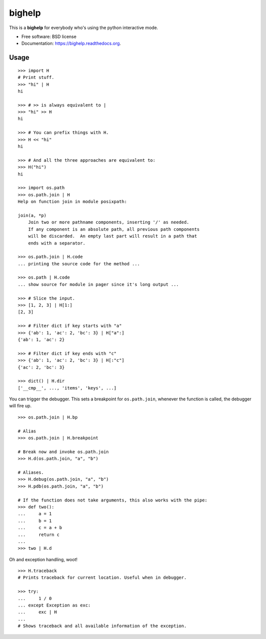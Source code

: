 =======
bighelp
=======

.. image:: https://badge.fury.io/py/bighelp.png
    :target: http://badge.fury.io/py/bighelp

.. image:: https://travis-ci.org/gregmuellegger/bighelp.png?branch=master
    :target: https://travis-ci.org/gregmuellegger/bighelp

.. image:: https://pypip.in/d/bighelp/badge.png
    :target: https://pypi.python.org/pypi/bighelp


This is a **bighelp** for everybody who's using the python interactive mode.

* Free software: BSD license
* Documentation: https://bighelp.readthedocs.org.

Usage
-----

::

    >>> import H
    # Print stuff.
    >>> "hi" | H
    hi

    >>> # >> is always equivalent to |
    >>> "hi" >> H
    hi

    >>> # You can prefix things with H.
    >>> H << "hi"
    hi

    >>> # And all the three approaches are equivalent to:
    >>> H("hi")
    hi

    >>> import os.path
    >>> os.path.join | H
    Help on function join in module posixpath:

    join(a, *p)
        Join two or more pathname components, inserting '/' as needed.
        If any component is an absolute path, all previous path components
        will be discarded.  An empty last part will result in a path that
        ends with a separator.

    >>> os.path.join | H.code
    ... printing the source code for the method ...

    >>> os.path | H.code
    ... show source for module in pager since it's long output ...

    >>> # Slice the input.
    >>> [1, 2, 3] | H[1:]
    [2, 3]

    >>> # Filter dict if key starts with "a"
    >>> {'ab': 1, 'ac': 2, 'bc': 3} | H["a":]
    {'ab': 1, 'ac': 2}

    >>> # Filter dict if key ends with "c"
    >>> {'ab': 1, 'ac': 2, 'bc': 3} | H[:"c"]
    {'ac': 2, 'bc': 3}

    >>> dict() | H.dir
    ['__cmp__', ..., 'items', 'keys', ...]

You can trigger the debugger.
This sets a breakpoint for ``os.path.join``, whenever the function is
called, the debugger will fire up.

::

    >>> os.path.join | H.bp

    # Alias
    >>> os.path.join | H.breakpoint

    # Break now and invoke os.path.join
    >>> H.d(os.path.join, "a", "b")

    # Aliases.
    >>> H.debug(os.path.join, "a", "b")
    >>> H.pdb(os.path.join, "a", "b")

    # If the function does not take arguments, this also works with the pipe:
    >>> def two():
    ...     a = 1
    ...     b = 1
    ...     c = a + b
    ...     return c
    ...
    >>> two | H.d

Oh and exception handling, woot!

::

    >>> H.traceback
    # Prints traceback for current location. Useful when in debugger.

    >>> try:
    ...     1 / 0
    ... except Exception as exc:
    ...     exc | H
    ...
    # Shows traceback and all available information of the exception.
